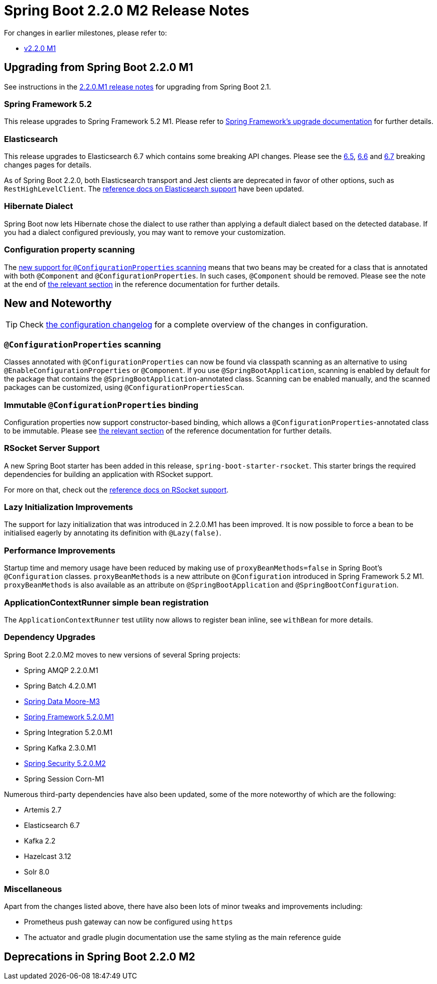 :docs: https://docs.spring.io/spring-boot/docs/2.2.x-SNAPSHOT/reference/html/

= Spring Boot 2.2.0 M2 Release Notes

For changes in earlier milestones, please refer to:

 - link:Spring-Boot-2.2.0-M1-Release-Notes[v2.2.0 M1]



== Upgrading from Spring Boot 2.2.0 M1
See instructions in the link:Spring-Boot-2.2.0-M1-Release-Notes[2.2.0.M1 release notes] for upgrading from Spring Boot 2.1.



=== Spring Framework 5.2
This release upgrades to Spring Framework 5.2 M1. Please refer to https://github.com/spring-projects/spring-framework/wiki/Upgrading-to-Spring-Framework-5.x#upgrading-to-version-52[Spring Framework's upgrade documentation] for further details.



=== Elasticsearch
This release upgrades to Elasticsearch 6.7 which contains some breaking API changes. Please see the https://www.elastic.co/guide/en/elasticsearch/reference/6.7/breaking-changes-6.5.html[6.5], https://www.elastic.co/guide/en/elasticsearch/reference/6.7/breaking-changes-6.6.html[6.6] and https://www.elastic.co/guide/en/elasticsearch/reference/6.7/breaking-changes-6.7.html[6.7] breaking changes pages for details.

As of Spring Boot 2.2.0, both Elasticsearch transport and Jest clients are deprecated in favor of other options, such as `RestHighLevelClient`. The {docs}/spring-boot-features.html#boot-features-elasticsearch[reference docs on Elasticsearch support] have been updated.



=== Hibernate Dialect
Spring Boot now lets Hibernate chose the dialect to use rather than applying a default dialect based on the detected database. If you had a dialect configured previously, you may want to remove your customization.



=== Configuration property scanning
The https://github.com/spring-projects/spring-boot/wiki/Spring-Boot-2.2.0-M2-Release-Notes/_edit#configuration-property-scanning[new support for `@ConfigurationProperties` scanning] means that two beans may be created for a class that is annotated with both `@Component` and `@ConfigurationProperties`. In such cases, `@Component` should be removed. Please see the note at the end of https://docs.spring.io/spring-boot/docs/2.2.0.M2/reference/html/spring-boot-features.html#boot-features-external-config-enabling[the relevant section] in the reference documentation for further details.

== New and Noteworthy
TIP: Check link:Spring-Boot-2.2.0-M2-Configuration-Changelog[the configuration changelog] for a complete overview of the changes in configuration.



=== `@ConfigurationProperties` scanning
Classes annotated with `@ConfigurationProperties` can now be found via classpath scanning as an alternative to using `@EnableConfigurationProperties` or `@Component`. If you use `@SpringBootApplication`, scanning is enabled by default for the package that contains the `@SpringBootApplication`-annotated class.
Scanning can be enabled manually, and the scanned packages can be customized, using `@ConfigurationPropertiesScan`.



=== Immutable `@ConfigurationProperties` binding
Configuration properties now support constructor-based binding, which allows a `@ConfigurationProperties`-annotated class to be immutable. Please see {docs}spring-boot-features.html#boot-features-external-config-constructor-binding[the relevant section] of the reference documentation for further details.



=== RSocket Server Support
A new Spring Boot starter has been added in this release, `spring-boot-starter-rsocket`. This starter brings the required dependencies for building an application with RSocket support.

For more on that, check out the {docs}/spring-boot-features.html#boot-features-rsocket[reference docs on RSocket support].



=== Lazy Initialization Improvements
The support for lazy initialization that was introduced in 2.2.0.M1 has been improved. It is now possible to force a bean to be initialised eagerly by annotating its definition with `@Lazy(false)`.



=== Performance Improvements
Startup time and memory usage have been reduced by making use of `proxyBeanMethods=false` in Spring Boot's `@Configuration` classes. `proxyBeanMethods` is a new attribute on `@Configuration` introduced in Spring Framework 5.2 M1. `proxyBeanMethods` is also available as an attribute on `@SpringBootApplication` and `@SpringBootConfiguration`.



=== ApplicationContextRunner simple bean registration
The `ApplicationContextRunner` test utility now allows to register bean inline, see `withBean` for more details.

=== Dependency Upgrades
Spring Boot 2.2.0.M2 moves to new versions of several Spring projects:

- Spring AMQP 2.2.0.M1
- Spring Batch 4.2.0.M1
- https://spring.io/blog/2019/04/11/spring-data-moore-m3-released[Spring Data Moore-M3]
- https://spring.io/blog/2019/04/10/spring-framework-5-2-0-m1-available-now[Spring Framework 5.2.0.M1]
- Spring Integration 5.2.0.M1
- Spring Kafka 2.3.0.M1
- https://spring.io/blog/2019/04/16/spring-security-5-2-0-m2-released[Spring Security 5.2.0.M2]
- Spring Session Corn-M1

Numerous third-party dependencies have also been updated, some of the more noteworthy of which are the following:

- Artemis 2.7
- Elasticsearch 6.7
- Kafka 2.2
- Hazelcast 3.12
- Solr 8.0

=== Miscellaneous
Apart from the changes listed above, there have also been lots of minor tweaks and improvements including:

* Prometheus push gateway can now be configured using `https`
* The actuator and gradle plugin documentation use the same styling as the main reference guide


== Deprecations in Spring Boot 2.2.0 M2